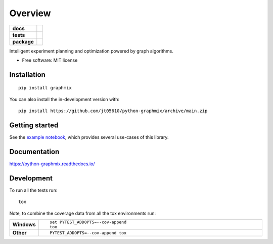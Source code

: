 ========
Overview
========

.. start-badges

.. list-table::
    :stub-columns: 1

    * - docs
      - |docs|
    * - tests
      - |github-actions| |codecov|
    * - package
      - |version| |wheel| |supported-versions| |supported-implementations| |commits-since|
.. |docs| image:: https://readthedocs.org/projects/python-graphmix/badge/?style=flat
    :target: https://readthedocs.org/projects/python-graphmix/
    :alt: Documentation Status

.. |github-actions| image:: https://github.com/jt05610/python-graphmix/actions/workflows/github-actions.yml/badge.svg
    :alt: GitHub Actions Build Status
    :target: https://github.com/jt05610/python-graphmix/actions

.. |codecov| image:: https://codecov.io/gh/jt05610/python-graphmix/branch/main/graphs/badge.svg?branch=main
    :alt: Coverage Status
    :target: https://app.codecov.io/github/jt05610/python-graphmix

.. |version| image:: https://img.shields.io/pypi/v/graphmix.svg
    :alt: PyPI Package latest release
    :target: https://pypi.org/project/graphmix

.. |wheel| image:: https://img.shields.io/pypi/wheel/graphmix.svg
    :alt: PyPI Wheel
    :target: https://pypi.org/project/graphmix

.. |supported-versions| image:: https://img.shields.io/pypi/pyversions/graphmix.svg
    :alt: Supported versions
    :target: https://pypi.org/project/graphmix

.. |supported-implementations| image:: https://img.shields.io/pypi/implementation/graphmix.svg
    :alt: Supported implementations
    :target: https://pypi.org/project/graphmix

.. |commits-since| image:: https://img.shields.io/github/commits-since/jt05610/python-graphmix/v0.0.2.svg
    :alt: Commits since latest release
    :target: https://github.com/jt05610/python-graphmix/compare/v0.0.2...main



.. end-badges

Intelligent experiment planning and optimization powered by graph algorithms.

* Free software: MIT license

Installation
============

::

    pip install graphmix

You can also install the in-development version with::

    pip install https://github.com/jt05610/python-graphmix/archive/main.zip

Getting started
===============

See the
`example notebook <https://github.com/jt05610/python-graphmix/blob/main/examples/graphmix_examples.ipynb>`_,
which provides several
use-cases of this library.


Documentation
=============

https://python-graphmix.readthedocs.io/


Development
===========

To run all the tests run::

    tox

Note, to combine the coverage data from all the tox environments run:

.. list-table::
    :widths: 10 90
    :stub-columns: 1

    - - Windows
      - ::

            set PYTEST_ADDOPTS=--cov-append
            tox

    - - Other
      - ::

            PYTEST_ADDOPTS=--cov-append tox
